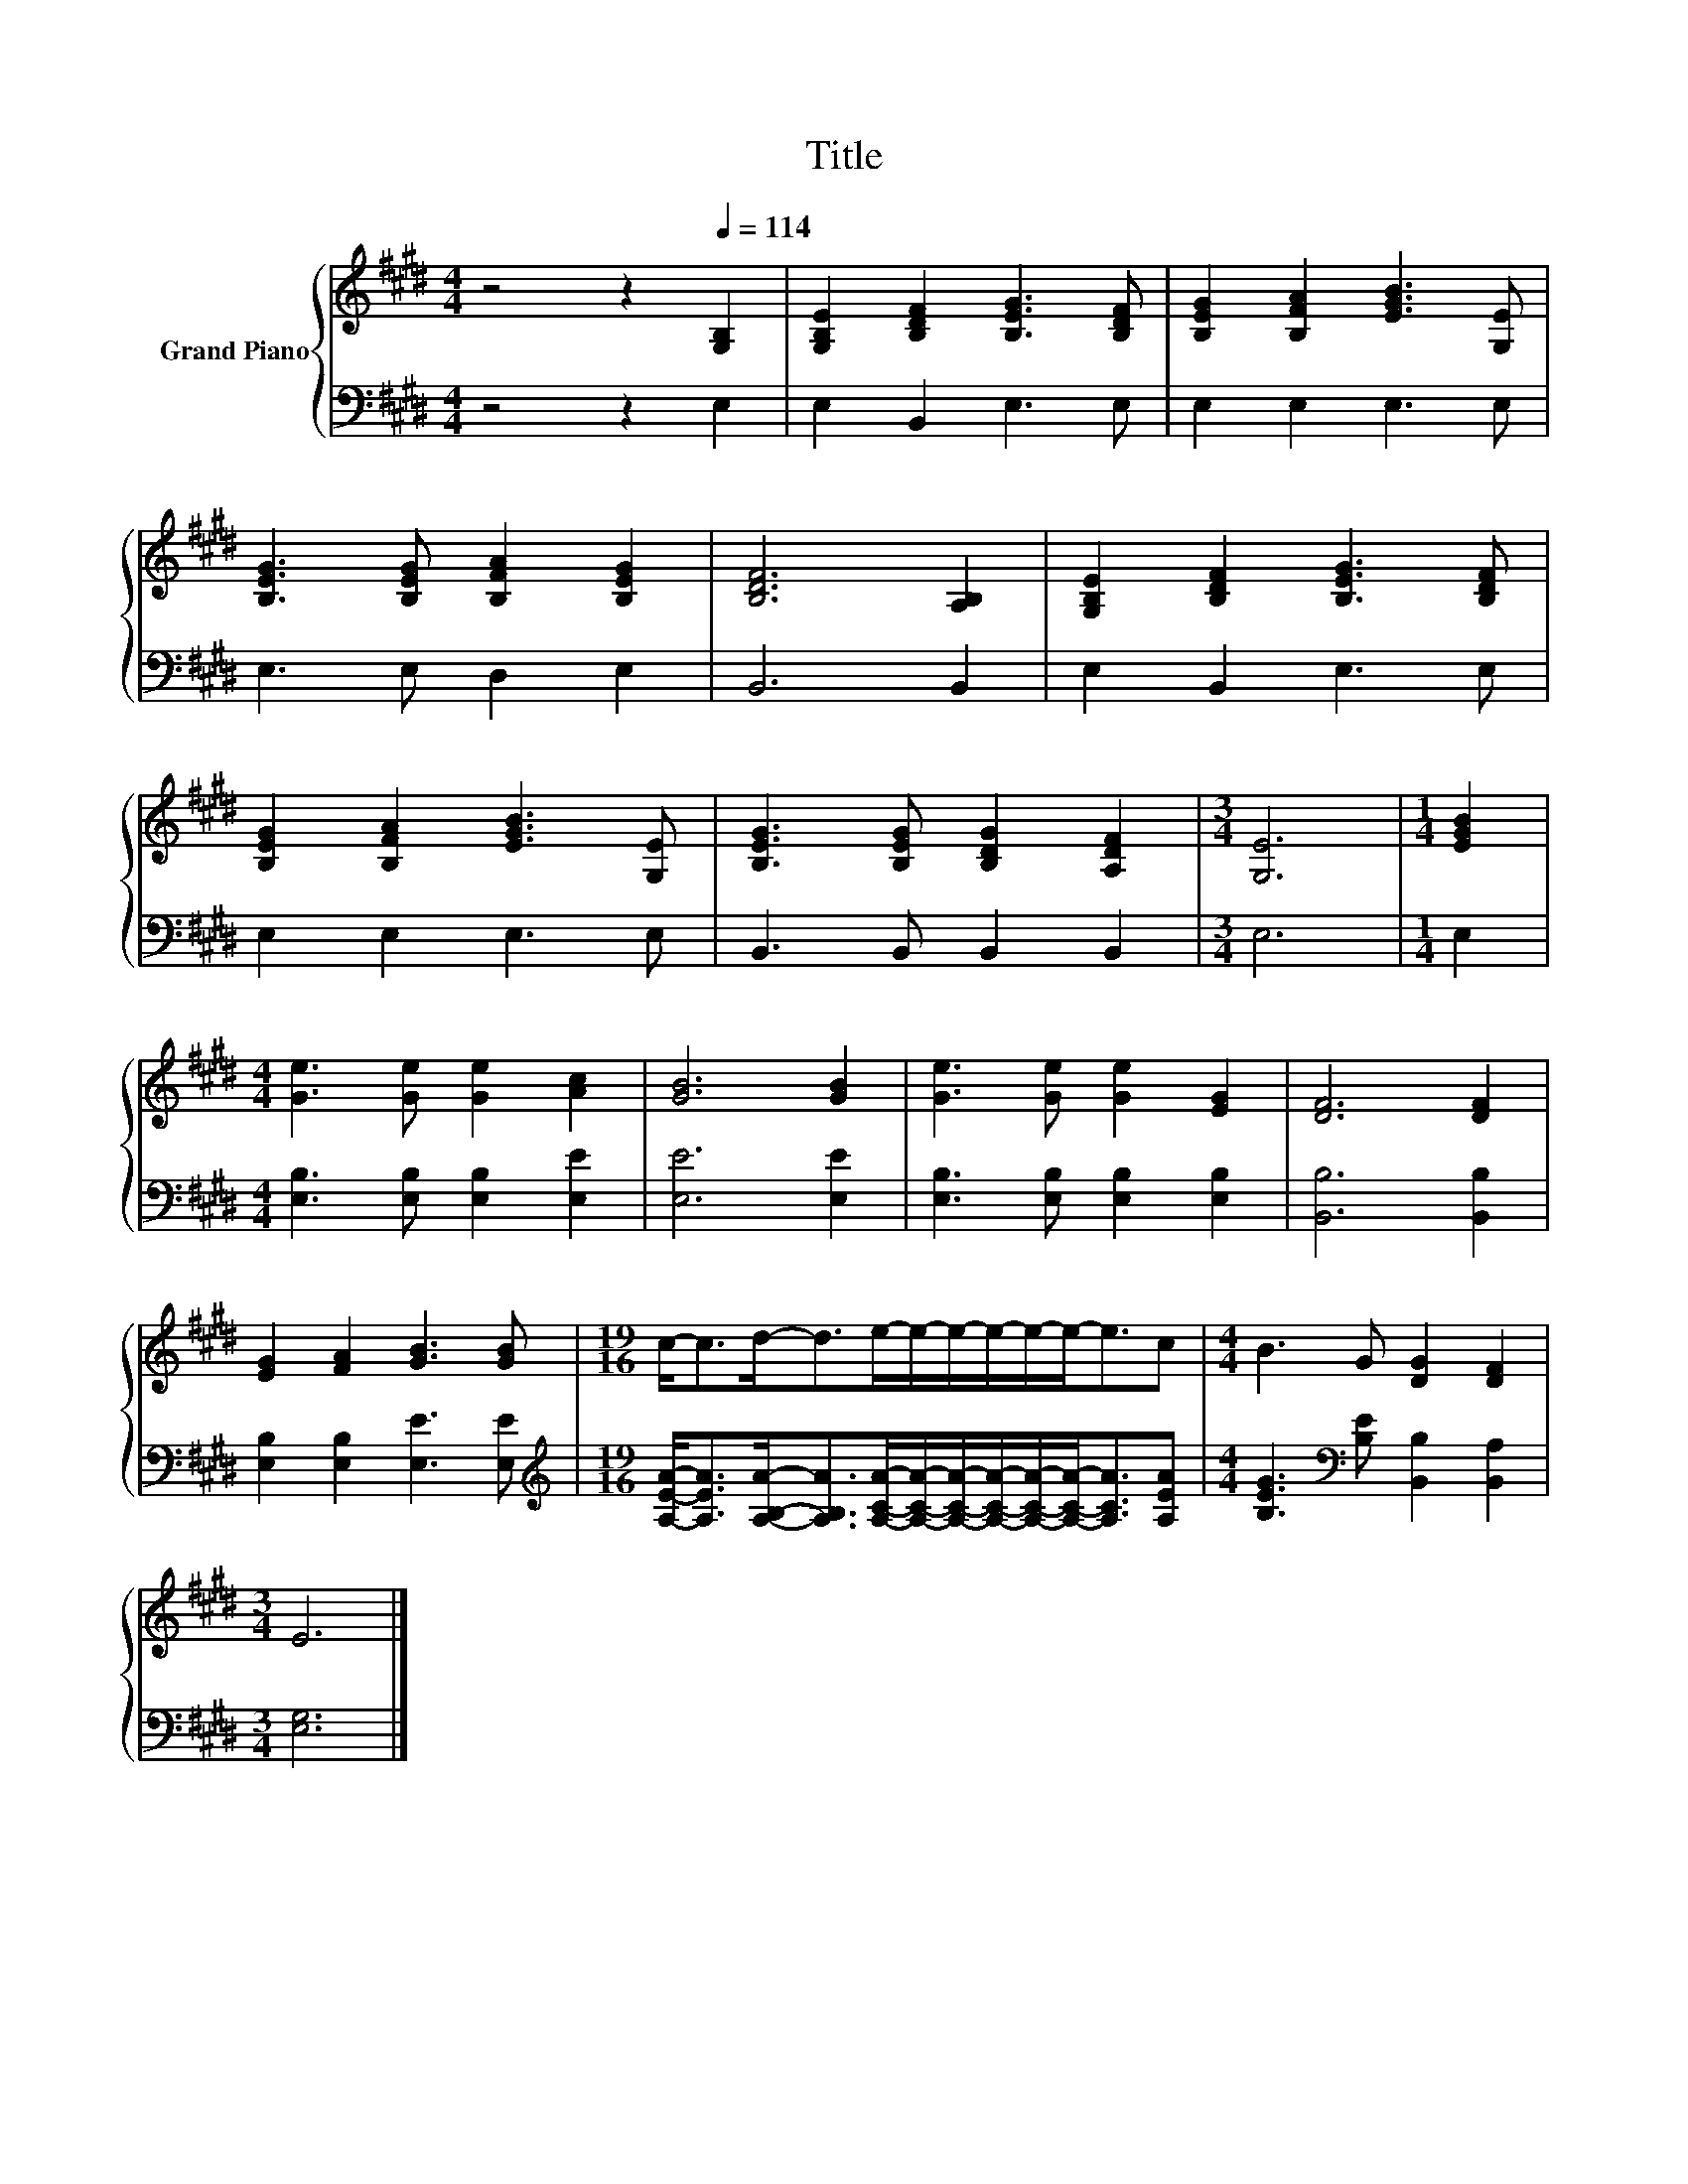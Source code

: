X:1
T:Title
%%score { 1 | 2 }
L:1/8
M:4/4
K:E
V:1 treble nm="Grand Piano"
V:2 bass 
V:1
 z4 z2[Q:1/4=114] [G,B,]2 | [G,B,E]2 [B,DF]2 [B,EG]3 [B,DF] | [B,EG]2 [B,FA]2 [EGB]3 [G,E] | %3
 [B,EG]3 [B,EG] [B,FA]2 [B,EG]2 | [B,DF]6 [A,B,]2 | [G,B,E]2 [B,DF]2 [B,EG]3 [B,DF] | %6
 [B,EG]2 [B,FA]2 [EGB]3 [G,E] | [B,EG]3 [B,EG] [B,DG]2 [A,DF]2 |[M:3/4] [G,E]6 |[M:1/4] [EGB]2 | %10
[M:4/4] [Ge]3 [Ge] [Ge]2 [Ac]2 | [GB]6 [GB]2 | [Ge]3 [Ge] [Ge]2 [EG]2 | [DF]6 [DF]2 | %14
 [EG]2 [FA]2 [GB]3 [GB] |[M:19/16] c-<cd-<de/-e/-e/-e/-e/-e-<ec |[M:4/4] B3 G [DG]2 [DF]2 | %17
[M:3/4] E6 |] %18
V:2
 z4 z2 E,2 | E,2 B,,2 E,3 E, | E,2 E,2 E,3 E, | E,3 E, D,2 E,2 | B,,6 B,,2 | E,2 B,,2 E,3 E, | %6
 E,2 E,2 E,3 E, | B,,3 B,, B,,2 B,,2 |[M:3/4] E,6 |[M:1/4] E,2 | %10
[M:4/4] [E,B,]3 [E,B,] [E,B,]2 [E,E]2 | [E,E]6 [E,E]2 | [E,B,]3 [E,B,] [E,B,]2 [E,B,]2 | %13
 [B,,B,]6 [B,,B,]2 | [E,B,]2 [E,B,]2 [E,E]3 [E,E] | %15
[M:19/16][K:treble] [A,EA]-<[A,EA][A,B,A]-<[A,B,A][A,CA]/-[A,CA]/-[A,CA]/-[A,CA]/-[A,CA]/-[A,CA]-<[A,CA][A,EA] | %16
[M:4/4] [B,EG]3[K:bass] [B,E] [B,,B,]2 [B,,A,]2 |[M:3/4] [E,G,]6 |] %18

